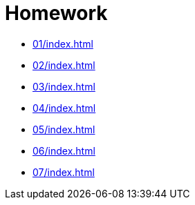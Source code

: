 = Homework 

* xref:01/index#[]
* xref:02/index#[]
* xref:03/index#[]
* xref:04/index#[]
* xref:05/index#[]
* xref:06/index#[]
* xref:07/index#[]
